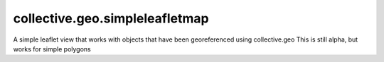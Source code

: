 ====================
collective.geo.simpleleafletmap
====================

A simple leaflet view that works with objects that have been georeferenced using collective.geo
This is still alpha, but works for simple polygons
